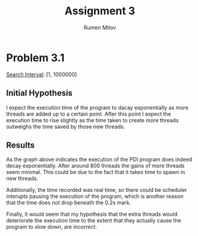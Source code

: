 #+title: Assignment 3
#+author: Rumen Mitov

* Problem 3.1
_Search Interval_: [1, 1000000]

** Initial Hypothesis
I expect the execution time of the program to dacay exponentially as more threads are added up to a certain point. After this point I expect the execution time to rise slightly as the time taken to create more threads outweighs the time saved by those new threads.

** Results
[[./assets/output.png]]

As the graph above indicates the execution of the PDI program does indeed decay exponentially. After around 800 threads the gains of more threads seem minimal. This could be due to the fact that it takes time to spawn in new threads.

Additionally, the time recorded was real time, so there could be scheduler interupts pausing the execution of the program, which is another reason that the time does not drop beneath the 0.2s mark.

Finally, it would seem that my hypothesis that the extra threads would deteriorate the execution time to the extent that they actually cause the program to slow down, are incorrect.
